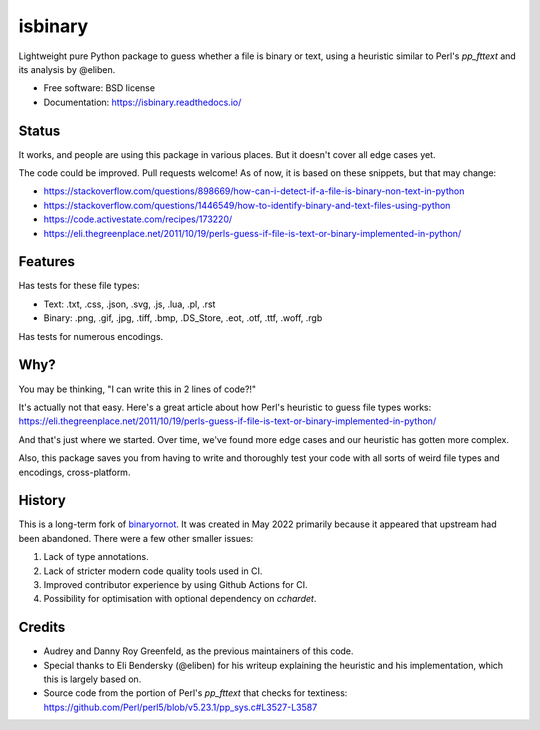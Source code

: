========
isbinary
========

.. image:: https://github.com/djmattyg007/python-isbinary/workflows/CI/badge.svg?branch=main
   :target: https://github.com/djmattyg007/freiner/actions?query=branch%3Amain+workflow%3ACI
   :alt: CI

.. image:: https://codecov.io/gh/djmattyg007/python-isbinary/branch/main/graph/badge.svg
   :target: https://codecov.io/gh/djmattyg007/python-isbinary
   :alt: Coverage

.. image:: https://img.shields.io/pypi/v/isbinary.svg
   :target: https://pypi.org/pypi/isbinary
   :alt: PyPI

.. image:: https://img.shields.io/pypi/l/isbinary.svg
   :target: https://pypi.org/project/isbinary
   :alt: BSD License

.. image:: https://readthedocs.org/projects/isbinary/badge/?version=latest
   :target: https://isbinary.readthedocs.io/en/latest/?badge=latest
   :alt: Documentation Status

Lightweight pure Python package to guess whether a file is binary or text,
using a heuristic similar to Perl's `pp_fttext` and its analysis by @eliben.

* Free software: BSD license
* Documentation: https://isbinary.readthedocs.io/

Status
------

It works, and people are using this package in various places. But it doesn't cover all edge cases yet.

The code could be improved. Pull requests welcome! As of now, it is based on these snippets, but that may change:

* https://stackoverflow.com/questions/898669/how-can-i-detect-if-a-file-is-binary-non-text-in-python
* https://stackoverflow.com/questions/1446549/how-to-identify-binary-and-text-files-using-python
* https://code.activestate.com/recipes/173220/
* https://eli.thegreenplace.net/2011/10/19/perls-guess-if-file-is-text-or-binary-implemented-in-python/

Features
--------

Has tests for these file types:

* Text: .txt, .css, .json, .svg, .js, .lua, .pl, .rst
* Binary: .png, .gif, .jpg, .tiff, .bmp, .DS_Store, .eot, .otf, .ttf, .woff, .rgb

Has tests for numerous encodings.

Why?
----

You may be thinking, "I can write this in 2 lines of code?!"

It's actually not that easy. Here's a great article about how Perl's
heuristic to guess file types works: https://eli.thegreenplace.net/2011/10/19/perls-guess-if-file-is-text-or-binary-implemented-in-python/

And that's just where we started. Over time, we've found more edge cases and
our heuristic has gotten more complex.

Also, this package saves you from having to write and thoroughly test
your code with all sorts of weird file types and encodings, cross-platform.

History
-------

This is a long-term fork of `binaryornot <https://github.com/audreyfeldroy/binaryornot>`_. It was created in
May 2022 primarily because it appeared that upstream had been abandoned. There were a few other smaller issues:

1. Lack of type annotations.
2. Lack of stricter modern code quality tools used in CI.
3. Improved contributor experience by using Github Actions for CI.
4. Possibility for optimisation with optional dependency on `cchardet`.

Credits
-------

* Audrey and Danny Roy Greenfeld, as the previous maintainers of this code.
* Special thanks to Eli Bendersky (@eliben) for his writeup explaining the heuristic and his implementation, which this is largely based on.
* Source code from the portion of Perl's `pp_fttext` that checks for textiness: https://github.com/Perl/perl5/blob/v5.23.1/pp_sys.c#L3527-L3587
